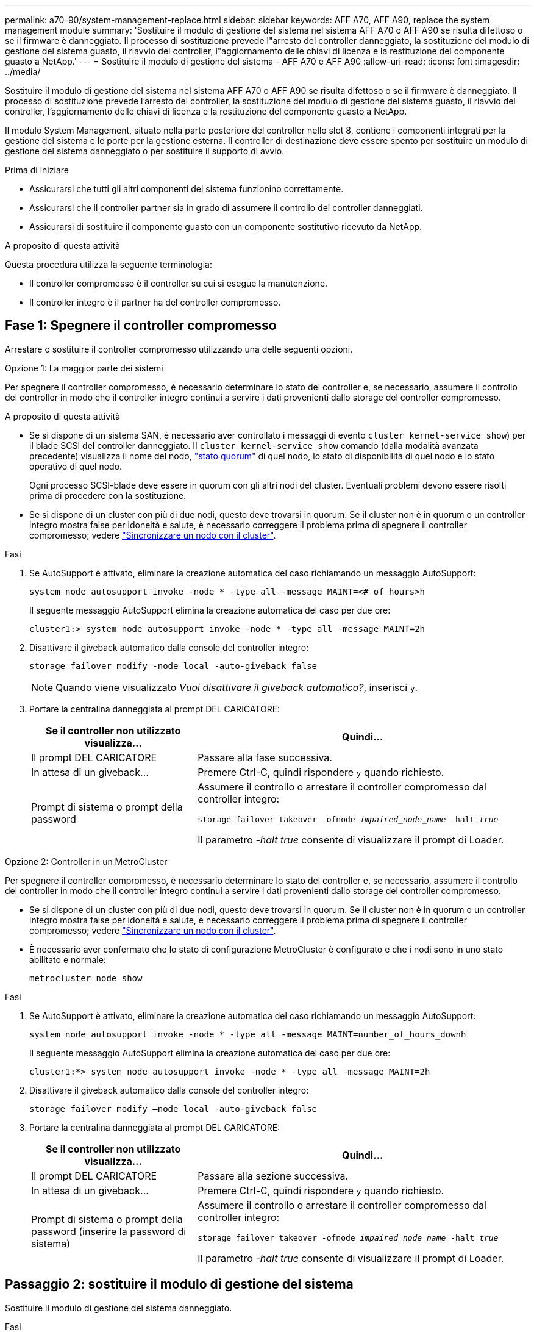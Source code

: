 ---
permalink: a70-90/system-management-replace.html 
sidebar: sidebar 
keywords: AFF A70, AFF A90, replace the system management module 
summary: 'Sostituire il modulo di gestione del sistema nel sistema AFF A70 o AFF A90 se risulta difettoso o se il firmware è danneggiato. Il processo di sostituzione prevede l"arresto del controller danneggiato, la sostituzione del modulo di gestione del sistema guasto, il riavvio del controller, l"aggiornamento delle chiavi di licenza e la restituzione del componente guasto a NetApp.' 
---
= Sostituire il modulo di gestione del sistema - AFF A70 e AFF A90
:allow-uri-read: 
:icons: font
:imagesdir: ../media/


[role="lead"]
Sostituire il modulo di gestione del sistema nel sistema AFF A70 o AFF A90 se risulta difettoso o se il firmware è danneggiato. Il processo di sostituzione prevede l'arresto del controller, la sostituzione del modulo di gestione del sistema guasto, il riavvio del controller, l'aggiornamento delle chiavi di licenza e la restituzione del componente guasto a NetApp.

Il modulo System Management, situato nella parte posteriore del controller nello slot 8, contiene i componenti integrati per la gestione del sistema e le porte per la gestione esterna. Il controller di destinazione deve essere spento per sostituire un modulo di gestione del sistema danneggiato o per sostituire il supporto di avvio.

.Prima di iniziare
* Assicurarsi che tutti gli altri componenti del sistema funzionino correttamente.
* Assicurarsi che il controller partner sia in grado di assumere il controllo dei controller danneggiati.
* Assicurarsi di sostituire il componente guasto con un componente sostitutivo ricevuto da NetApp.


.A proposito di questa attività
Questa procedura utilizza la seguente terminologia:

* Il controller compromesso è il controller su cui si esegue la manutenzione.
* Il controller integro è il partner ha del controller compromesso.




== Fase 1: Spegnere il controller compromesso

Arrestare o sostituire il controller compromesso utilizzando una delle seguenti opzioni.

[role="tabbed-block"]
====
.Opzione 1: La maggior parte dei sistemi
--
Per spegnere il controller compromesso, è necessario determinare lo stato del controller e, se necessario, assumere il controllo del controller in modo che il controller integro continui a servire i dati provenienti dallo storage del controller compromesso.

.A proposito di questa attività
* Se si dispone di un sistema SAN, è necessario aver controllato i messaggi di evento  `cluster kernel-service show`) per il blade SCSI del controller danneggiato. Il `cluster kernel-service show` comando (dalla modalità avanzata precedente) visualizza il nome del nodo, link:https://docs.netapp.com/us-en/ontap/system-admin/display-nodes-cluster-task.html["stato quorum"] di quel nodo, lo stato di disponibilità di quel nodo e lo stato operativo di quel nodo.
+
Ogni processo SCSI-blade deve essere in quorum con gli altri nodi del cluster. Eventuali problemi devono essere risolti prima di procedere con la sostituzione.

* Se si dispone di un cluster con più di due nodi, questo deve trovarsi in quorum. Se il cluster non è in quorum o un controller integro mostra false per idoneità e salute, è necessario correggere il problema prima di spegnere il controller compromesso; vedere link:https://docs.netapp.com/us-en/ontap/system-admin/synchronize-node-cluster-task.html?q=Quorum["Sincronizzare un nodo con il cluster"^].


.Fasi
. Se AutoSupport è attivato, eliminare la creazione automatica del caso richiamando un messaggio AutoSupport:
+
`system node autosupport invoke -node * -type all -message MAINT=<# of hours>h`

+
Il seguente messaggio AutoSupport elimina la creazione automatica del caso per due ore:

+
`cluster1:> system node autosupport invoke -node * -type all -message MAINT=2h`

. Disattivare il giveback automatico dalla console del controller integro:
+
`storage failover modify -node local -auto-giveback false`

+

NOTE: Quando viene visualizzato _Vuoi disattivare il giveback automatico?_, inserisci `y`.

. Portare la centralina danneggiata al prompt DEL CARICATORE:
+
[cols="1,2"]
|===
| Se il controller non utilizzato visualizza... | Quindi... 


 a| 
Il prompt DEL CARICATORE
 a| 
Passare alla fase successiva.



 a| 
In attesa di un giveback...
 a| 
Premere Ctrl-C, quindi rispondere `y` quando richiesto.



 a| 
Prompt di sistema o prompt della password
 a| 
Assumere il controllo o arrestare il controller compromesso dal controller integro:

`storage failover takeover -ofnode _impaired_node_name_ -halt _true_`

Il parametro _-halt true_ consente di visualizzare il prompt di Loader.

|===


--
.Opzione 2: Controller in un MetroCluster
--
Per spegnere il controller compromesso, è necessario determinare lo stato del controller e, se necessario, assumere il controllo del controller in modo che il controller integro continui a servire i dati provenienti dallo storage del controller compromesso.

* Se si dispone di un cluster con più di due nodi, questo deve trovarsi in quorum. Se il cluster non è in quorum o un controller integro mostra false per idoneità e salute, è necessario correggere il problema prima di spegnere il controller compromesso; vedere link:https://docs.netapp.com/us-en/ontap/system-admin/synchronize-node-cluster-task.html?q=Quorum["Sincronizzare un nodo con il cluster"^].
* È necessario aver confermato che lo stato di configurazione MetroCluster è configurato e che i nodi sono in uno stato abilitato e normale:
+
`metrocluster node show`



.Fasi
. Se AutoSupport è attivato, eliminare la creazione automatica del caso richiamando un messaggio AutoSupport:
+
`system node autosupport invoke -node * -type all -message MAINT=number_of_hours_downh`

+
Il seguente messaggio AutoSupport elimina la creazione automatica del caso per due ore:

+
`cluster1:*> system node autosupport invoke -node * -type all -message MAINT=2h`

. Disattivare il giveback automatico dalla console del controller integro:
+
`storage failover modify –node local -auto-giveback false`

. Portare la centralina danneggiata al prompt DEL CARICATORE:
+
[cols="1,2"]
|===
| Se il controller non utilizzato visualizza... | Quindi... 


 a| 
Il prompt DEL CARICATORE
 a| 
Passare alla sezione successiva.



 a| 
In attesa di un giveback...
 a| 
Premere Ctrl-C, quindi rispondere `y` quando richiesto.



 a| 
Prompt di sistema o prompt della password (inserire la password di sistema)
 a| 
Assumere il controllo o arrestare il controller compromesso dal controller integro:

`storage failover takeover -ofnode _impaired_node_name_ -halt _true_`

Il parametro _-halt true_ consente di visualizzare il prompt di Loader.

|===


--
====


== Passaggio 2: sostituire il modulo di gestione del sistema

Sostituire il modulo di gestione del sistema danneggiato.

.Fasi
. Assicurarsi che tutte le unità nello chassis siano saldamente posizionate contro il midplane, utilizzando i pollici per spingere ciascuna unità fino a quando non si avverte un arresto positivo.
. Prima di procedere, verificare che la NVRAM sia stata completata. Quando il LED sul modulo NV è spento, il NVRAM viene rimosso. Se il LED lampeggia, attendere l'arresto del lampeggiamento. Se il lampeggiamento continua per più di 5 minuti, contattare il supporto tecnico per assistenza.
+
image::../media/drw_a800_drive_seated_IEOPS-960.svg[Azionamenti dei dischi del sedile]

. Andare sul retro del telaio. Se non si è già collegati a terra, mettere a terra l'utente.
. Scollegare gli alimentatori del controller.
+

NOTE: Se il sistema è alimentato a corrente continua, scollegare il blocco di alimentazione dalle PSU.

. Ruotare il vassoio di gestione dei cavi verso il basso tirando i pulsanti su entrambi i lati all'interno del vassoio di gestione dei cavi, quindi ruotare il vassoio verso il basso.
. Rimuovere tutti i cavi collegati al modulo di gestione del sistema. Assicurarsi che l'etichetta in cui sono stati collegati i cavi sia visibile per poterli collegare alle porte corrette quando si reinstalla il modulo.
+
image::../media/drw_70-90_sys-mgmt_remove_ieops-1817.svg[Sostituire il modulo di gestione del sistema]

+
[cols="1,4"]
|===


 a| 
image::../media/icon_round_1.png[Numero di didascalia 1]
 a| 
Dispositivo di chiusura della camma del modulo di gestione del sistema

|===
. Rimuovere il modulo di gestione del sistema:
+
.. Premere il pulsante della camma di gestione del sistema. La leva della camma si allontana dal telaio.
.. Ruotare la leva della camma completamente verso il basso.
.. Avvolgere il dito nella leva della camma ed estrarre il modulo dal sistema.
.. Posizionare il modulo di gestione del sistema su un tappetino antistatico, in modo che il supporto di avvio sia accessibile.


. Spostare il supporto di avvio nel modulo di gestione del sistema sostitutivo:
+
image::../media/drw_a70-90_sys-mgmt_replace_ieops-1373.svg[Sostituzione dei supporti di avvio]

+
[cols="1,4"]
|===


 a| 
image::../media/icon_round_1.png[Numero di didascalia 1]
 a| 
Dispositivo di chiusura della camma del modulo di gestione del sistema



 a| 
image::../media/icon_round_2.png[Numero di didascalia 2]
 a| 
Pulsante di blocco dei supporti di avvio



 a| 
image::../media/icon_round_3.png[Numero di didascalia 3]
 a| 
Supporto di boot

|===
+
.. Premere il pulsante di bloccaggio blu. Il supporto di avvio ruota leggermente verso l'alto.
.. Ruotare il supporto di avvio verso l'alto ed estrarlo dallo zoccolo.
.. Installare il supporto di avvio nel modulo di gestione del sistema sostitutivo:
+
... Allineare i bordi del supporto di avvio con l'alloggiamento dello zoccolo, quindi spingerlo delicatamente a squadra nello zoccolo.
... Ruotare il supporto di avvio verso il basso fino a quando non si innesta il pulsante di bloccaggio. Premere il bloccaggio blu se necessario.




. Installare il modulo di gestione del sistema:
+
.. Allineare i bordi del modulo di gestione del sistema sostitutivo con l'apertura del sistema e spingerlo delicatamente nel modulo controller.
.. Far scorrere delicatamente il modulo nello slot fino a quando il dispositivo di chiusura della camma non inizia a innestarsi con il perno della camma di i/o, quindi ruotare il dispositivo di chiusura della camma completamente verso l'alto per bloccare il modulo in posizione.


. Eseguire il richiamo del modulo Gestione del sistema.
. Collegare i cavi di alimentazione agli alimentatori. Il controller si riavvia non appena viene ripristinata l'alimentazione.
+

NOTE: Se si dispone di alimentatori CC, ricollegare il blocco di alimentazione agli alimentatori.

. Ruotare il vassoio di gestione dei cavi verso l'alto fino alla posizione di chiusura.




== Fase 3: Riavviare il controller

Riavviare il modulo controller.

.Fasi
. Immettere _bye_ al prompt del CARICATORE.
. Riportare il controller al funzionamento normale restituendo lo storage:
+
`storage failover giveback -ofnode _impaired_node_name_`

. Ripristina la restituzione automatica:
+
`storage failover modify -node local -auto-giveback true`

. Se è stata attivata una finestra di manutenzione AutoSupport , chiuderla:
+
`system node autosupport invoke -node * -type all -message MAINT=END`





== Passaggio 4: Installare le licenze e registrare il numero seriale

È necessario installare nuove licenze per il nodo se il nodo danneggiato stava utilizzando le funzioni ONTAP che richiedono una licenza standard (con blocco dei nodi). Per le funzionalità con licenze standard, ogni nodo del cluster deve disporre di una propria chiave per la funzionalità.

.A proposito di questa attività
Fino a quando non vengono installate le chiavi di licenza, le funzionalità che richiedono licenze standard continuano a essere disponibili per il nodo. Tuttavia, se il nodo era l'unico nodo nel cluster con una licenza per la funzione, non sono consentite modifiche di configurazione alla funzione. Inoltre, l'utilizzo di funzioni senza licenza sul nodo potrebbe mettere fuori conformità con il contratto di licenza, pertanto è necessario installare la chiave di licenza sostitutiva sul nodo il prima possibile.

.Prima di iniziare
Le chiavi di licenza devono essere in formato a 28 caratteri.

Si dispone di un periodo di prova di 90 giorni per l'installazione delle chiavi di licenza. Dopo il periodo di tolleranza, tutte le vecchie licenze vengono invalidate. Dopo aver installato una chiave di licenza valida, si hanno a disposizione 24 ore per installare tutte le chiavi prima della fine del periodo di tolleranza.


NOTE: Se il sistema inizialmente utilizzava ONTAP 9.10,1 o versioni successive, utilizzare la procedura descritta in link:https://kb.netapp.com/on-prem/ontap/OHW/OHW-KBs/Post_Motherboard_Replacement_Process_to_update_Licensing_on_a_AFF_FAS_system#Internal_Notes["Post-processo di sostituzione della scheda madre per aggiornare la licenza su un sistema AFF/FAS"^]. In caso di dubbi sulla versione iniziale di ONTAP per il sistema in uso, consultare link:https://hwu.netapp.com["NetApp Hardware Universe"^] per ulteriori informazioni.

.Fasi
. Se sono necessarie nuove chiavi di licenza, procurarsi le chiavi di licenza sostitutive sul https://mysupport.netapp.com/site/global/dashboard["Sito di supporto NetApp"] Nella sezione My Support (supporto personale) sotto Software licensed (licenze software).
+

NOTE: Le nuove chiavi di licenza richieste vengono generate automaticamente e inviate all'indirizzo e-mail in archivio. Se non si riceve l'e-mail contenente le chiavi di licenza entro 30 giorni, contattare il supporto tecnico.

. Installare ogni chiave di licenza: `+system license add -license-code license-key, license-key...+`
. Rimuovere le vecchie licenze, se necessario:
+
.. Verificare la presenza di licenze inutilizzate: `license clean-up -unused -simulate`
.. Se l'elenco appare corretto, rimuovere le licenze inutilizzate: `license clean-up -unused`


. Registrare il numero di serie del sistema presso il supporto NetApp.
+
** Se AutoSupport è attivato, inviare un messaggio AutoSupport per registrare il numero di serie.
** Se AutoSupport non è attivato, chiamare https://mysupport.netapp.com["Supporto NetApp"] per registrare il numero di serie.






== Fase 5: Restituire il componente guasto a NetApp

Restituire la parte guasta a NetApp, come descritto nelle istruzioni RMA fornite con il kit. Vedere la https://mysupport.netapp.com/site/info/rma["Restituzione e sostituzione delle parti"] pagina per ulteriori informazioni.
